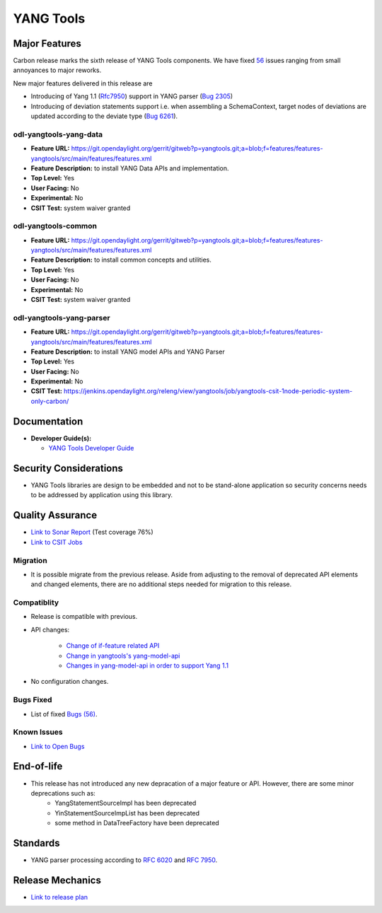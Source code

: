 ============
YANG Tools
============

Major Features
==============

Carbon release marks the sixth release of YANG Tools components. We have fixed `56 <https://bugs.opendaylight.org/buglist.cgi?bug_severity=blocker&bug_severity=critical&bug_severity=major&bug_severity=normal&bug_severity=minor&bug_severity=trivial&bug_severity=enhancement&columnlist=product%2Ccomponent%2Cassigned_to%2Cbug_severity%2Ccf_issue_type%2Cshort_desc%2Cbug_status%2Cpriority%2Cdeadline%2Ccf_target_milestone&component=General&f1=cf_target_milestone&known_name=Carbon%3A%20Yangtools&list_id=78630&o1=substring&order=bug_id&product=yangtools&query_based_on=Carbon%3A%20Yangtools&query_format=advanced&resolution=FIXED&v1=Carbon>`_ issues ranging from small annoyances to major reworks.

New major features delivered in this release are

* Introducing of Yang 1.1 (`Rfc7950 <https://tools.ietf.org/html/rfc7950>`_) support in YANG parser (`Bug 2305 <https://bugs.opendaylight.org/show_bug.cgi?id=2305>`_)
* Introducing of deviation statements support i.e. when assembling a SchemaContext, target nodes of deviations are updated according to the deviate type (`Bug 6261 <https://bugs.opendaylight.org/show_bug.cgi?id=6261>`_).

odl-yangtools-yang-data
-----------------------

* **Feature URL:** https://git.opendaylight.org/gerrit/gitweb?p=yangtools.git;a=blob;f=features/features-yangtools/src/main/features/features.xml
* **Feature Description:** to install YANG Data APIs and implementation.
* **Top Level:** Yes
* **User Facing:** No
* **Experimental:** No
* **CSIT Test:** system waiver granted

odl-yangtools-common
--------------------

* **Feature URL:** https://git.opendaylight.org/gerrit/gitweb?p=yangtools.git;a=blob;f=features/features-yangtools/src/main/features/features.xml
* **Feature Description:** to install common concepts and utilities.
* **Top Level:** Yes
* **User Facing:** No
* **Experimental:** No
* **CSIT Test:** system waiver granted

odl-yangtools-yang-parser
-------------------------

* **Feature URL:** https://git.opendaylight.org/gerrit/gitweb?p=yangtools.git;a=blob;f=features/features-yangtools/src/main/features/features.xml
* **Feature Description:** to install YANG model APIs and YANG Parser
* **Top Level:** Yes
* **User Facing:** No
* **Experimental:** No
* **CSIT Test:** https://jenkins.opendaylight.org/releng/view/yangtools/job/yangtools-csit-1node-periodic-system-only-carbon/

Documentation
=============
* **Developer Guide(s):**

  * `YANG Tools Developer Guide <http://docs.opendaylight.org/en/latest/developer-guide/yang-tools.html>`_

Security Considerations
=======================

* YANG Tools libraries are design to be embedded and not to be stand-alone application so security concerns needs to be addressed by application using this library.

Quality Assurance
=================

* `Link to Sonar Report <https://sonar.opendaylight.org/overview?id=13079>`_ (Test coverage 76%)
* `Link to CSIT Jobs <https://jenkins.opendaylight.org/releng/view/yangtools/job/yangtools-csit-1node-periodic-system-only-carbon/>`_

Migration
---------

* It is possible migrate from the previous release. Aside from adjusting to the removal of deprecated API elements and changed elements, there are no additional steps needed for migration to this release.

Compatiblity
------------

* Release is compatible with previous.
* API changes:

   * `Change of if-feature related API <https://wiki.opendaylight.org/view/Weather#Yangtools:_Change_of_if-feature_related_API>`_
   * `Change in yangtools's yang-model-api <https://wiki.opendaylight.org/view/Weather#Change_in_yangtools.27s_yang-model-api>`_
   * `Changes in yang-model-api in order to support Yang 1.1 <https://bugs.opendaylight.org/show_bug.cgi?id=6989>`_ 
* No configuration changes.


Bugs Fixed
----------

* List of fixed `Bugs (56) <https://bugs.opendaylight.org/buglist.cgi?bug_severity=blocker&bug_severity=critical&bug_severity=major&bug_severity=normal&bug_severity=minor&bug_severity=trivial&bug_severity=enhancement&columnlist=product%2Ccomponent%2Cassigned_to%2Cbug_severity%2Ccf_issue_type%2Cshort_desc%2Cbug_status%2Cpriority%2Cdeadline%2Ccf_target_milestone&component=General&f1=cf_target_milestone&known_name=Carbon%3A%20Yangtools&list_id=78630&o1=substring&order=bug_id&product=yangtools&query_based_on=Carbon%3A%20Yangtools&query_format=advanced&resolution=FIXED&v1=Carbon>`_.

Known Issues
------------

* `Link to Open Bugs <https://bugs.opendaylight.org/buglist.cgi?bug_severity=blocker&bug_severity=critical&bug_severity=major&bug_severity=normal&bug_severity=minor&bug_severity=trivial&bug_severity=enhancement&columnlist=product%2Ccomponent%2Cassigned_to%2Cbug_severity%2Ccf_issue_type%2Cshort_desc%2Cbug_status%2Cpriority%2Cdeadline%2Ccf_target_milestone&component=General&f1=cf_target_milestone&known_name=Carbon%3A%20Yangtools&list_id=78805&o1=substring&product=yangtools&query_based_on=Carbon%3A%20Yangtools&query_format=advanced&resolution=---&v1=Carbon>`_

End-of-life
===========

* This release has not introduced any new depracation of a major feature or API. However, there are some minor deprecations such as: 
   * YangStatementSourceImpl has been deprecated
   * YinStatementSourceImpList has been deprecated
   * some method in DataTreeFactory have been deprecated 

Standards
=========

* YANG parser processing according to `RFC 6020 <https://tools.ietf.org/html/rfc6020>`_ and `RFC 7950 <https://tools.ietf.org/html/rfc7950>`_.

Release Mechanics
=================

* `Link to release plan <https://wiki.opendaylight.org/view/YANG_Tools:Carbon:Release_Plan>`_

